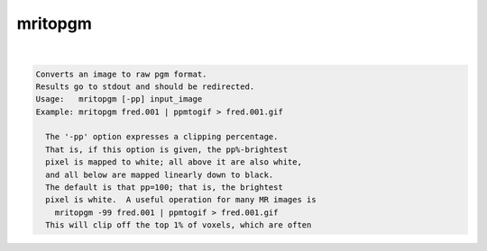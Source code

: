 ********
mritopgm
********

.. _mritopgm:

.. contents:: 
    :depth: 4 

| 

.. code-block:: none

    Converts an image to raw pgm format.
    Results go to stdout and should be redirected.
    Usage:   mritopgm [-pp] input_image
    Example: mritopgm fred.001 | ppmtogif > fred.001.gif
    
      The '-pp' option expresses a clipping percentage.
      That is, if this option is given, the pp%-brightest
      pixel is mapped to white; all above it are also white,
      and all below are mapped linearly down to black.
      The default is that pp=100; that is, the brightest
      pixel is white.  A useful operation for many MR images is
        mritopgm -99 fred.001 | ppmtogif > fred.001.gif
      This will clip off the top 1% of voxels, which are often
